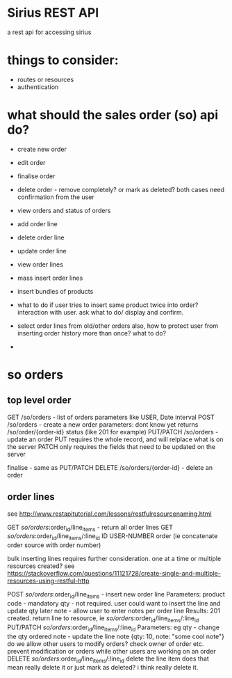 * Sirius REST API
  a rest api for accessing sirius
* things to consider:
  - routes or resources
  - authentication

* what should the sales order (so) api do?
  - create new order
  - edit order
  - finalise order
  - delete order - remove completely? or mark as deleted?
    both cases need confirmation from the user
  - view orders and status of orders
  - add order line
  - delete order line
  - update order line
  - view order lines
  - mass insert order lines
  - insert bundles of products
  - what to do if user tries to insert same product twice into order?
    interaction with user. ask what to do/ display and confirm.
    
  - select order lines from old/other orders
    also, how to protect user from inserting order history more than once? what to do?
    
  - 
  
* so orders
** top level order
   GET /so/orders - list of orders
     parameters like USER, Date interval
   POST /so/orders - create a new order
     parameters: dont know yet
     returns /so/order/{order-id}
     status (like 201 for example)
   PUT/PATCH /so/orders - update an order
     PUT requires the whole record, and will relplace what is on the server
     PATCH only requires the fields that need to be updated on the server
     
   finalise - same as PUT/PATCH 
   DELETE /so/orders/{order-id} - delete an order 
** order lines
   see http://www.restapitutorial.com/lessons/restfulresourcenaming.html

   GET /so/orders/:order_id/line_items - return all order lines
   GET /so/orders/:order_id/line_items/:line_id ID USER-NUMBER order (ie concatenate order source with order number)

   bulk inserting lines requires further consideration. one at a time or multiple resources created?
   see https://stackoverflow.com/questions/11121728/create-single-and-multiple-resources-using-restful-http

   POST /so/orders/:order_id/line_items - insert new order line
     Parameters: product code - mandatory
               qty - not required. user could want to insert the line and update qty later
               note - allow user to enter notes per order line
     Results:  201 created. return line to resource, ie /so/orders/:order_id/line_items/:line_id
   PUT/PATCH /so/orders/:order_id/line_items/:line_id
     Parameters: eg qty  - change the qty ordered
                    note - update the line note
                    {qty: 10, note: "some cool note"}
     do we allow other users to modify orders? check owner of order etc. prevent modification or orders while other users are working on an order
   DELETE /so/orders/:order_id/line_items/:line_id
     delete the line item
     does that mean really delete it or just mark as deleted? i think really delete it.
   
